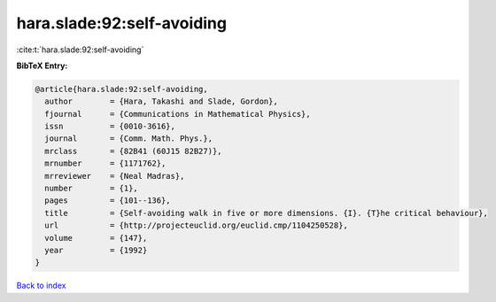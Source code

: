hara.slade:92:self-avoiding
===========================

:cite:t:`hara.slade:92:self-avoiding`

**BibTeX Entry:**

.. code-block:: bibtex

   @article{hara.slade:92:self-avoiding,
     author        = {Hara, Takashi and Slade, Gordon},
     fjournal      = {Communications in Mathematical Physics},
     issn          = {0010-3616},
     journal       = {Comm. Math. Phys.},
     mrclass       = {82B41 (60J15 82B27)},
     mrnumber      = {1171762},
     mrreviewer    = {Neal Madras},
     number        = {1},
     pages         = {101--136},
     title         = {Self-avoiding walk in five or more dimensions. {I}. {T}he critical behaviour},
     url           = {http://projecteuclid.org/euclid.cmp/1104250528},
     volume        = {147},
     year          = {1992}
   }

`Back to index <../By-Cite-Keys.html>`_

